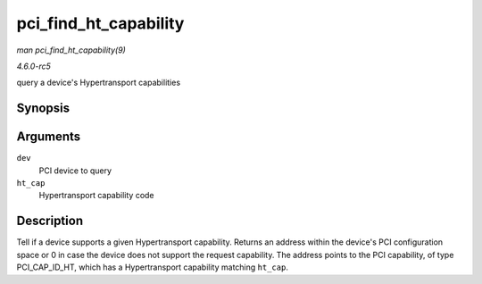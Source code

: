.. -*- coding: utf-8; mode: rst -*-

.. _API-pci-find-ht-capability:

======================
pci_find_ht_capability
======================

*man pci_find_ht_capability(9)*

*4.6.0-rc5*

query a device's Hypertransport capabilities


Synopsis
========

.. c:function:: int pci_find_ht_capability( struct pci_dev * dev, int ht_cap )

Arguments
=========

``dev``
    PCI device to query

``ht_cap``
    Hypertransport capability code


Description
===========

Tell if a device supports a given Hypertransport capability. Returns an
address within the device's PCI configuration space or 0 in case the
device does not support the request capability. The address points to
the PCI capability, of type PCI_CAP_ID_HT, which has a Hypertransport
capability matching ``ht_cap``.


.. ------------------------------------------------------------------------------
.. This file was automatically converted from DocBook-XML with the dbxml
.. library (https://github.com/return42/sphkerneldoc). The origin XML comes
.. from the linux kernel, refer to:
..
.. * https://github.com/torvalds/linux/tree/master/Documentation/DocBook
.. ------------------------------------------------------------------------------
